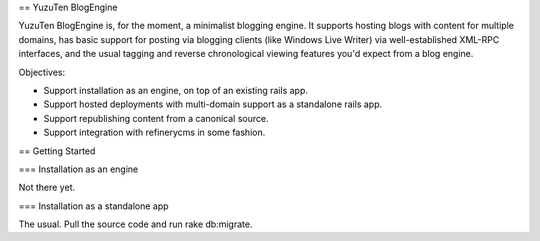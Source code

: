 == YuzuTen BlogEngine

YuzuTen BlogEngine is, for the moment, a minimalist blogging engine. It supports hosting blogs with content for multiple domains, has basic support for posting via blogging clients (like Windows Live Writer) via well-established XML-RPC interfaces, and the usual tagging and reverse chronological viewing features you'd expect from a blog engine.

Objectives:

- Support installation as an engine, on top of an existing rails app.
- Support hosted deployments with multi-domain support as a standalone rails app.
- Support republishing content from a canonical source.
- Support integration with refinerycms in some fashion.

== Getting Started

=== Installation as an engine

Not there yet.

=== Installation as a standalone app

The usual. Pull the source code and run rake db:migrate.
